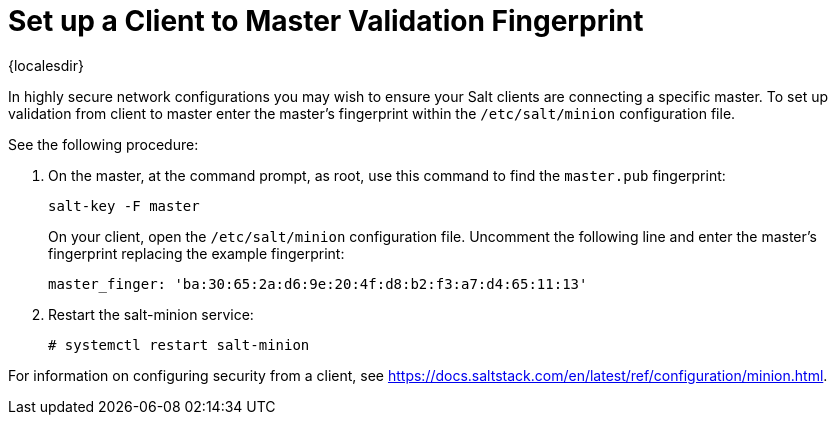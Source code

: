 [[security-master-fingerprint]]
= Set up a Client to Master Validation Fingerprint

{localesdir} 


In highly secure network configurations you may wish to ensure your Salt clients are connecting a specific master.
To set up validation from client to master enter the master's fingerprint within the [path]``/etc/salt/minion`` configuration file.

See the following procedure:

. On the master, at the command prompt, as root, use this command to find the ``master.pub`` fingerprint:
+

----
salt-key -F master
----
+

On your client, open the [path]``/etc/salt/minion`` configuration file.
Uncomment the following line and enter the master's fingerprint replacing the example fingerprint:
+

----
master_finger: 'ba:30:65:2a:d6:9e:20:4f:d8:b2:f3:a7:d4:65:11:13'
----

. Restart the salt-minion service:
+

----
# systemctl restart salt-minion
----

For information on configuring security from a client, see https://docs.saltstack.com/en/latest/ref/configuration/minion.html.

